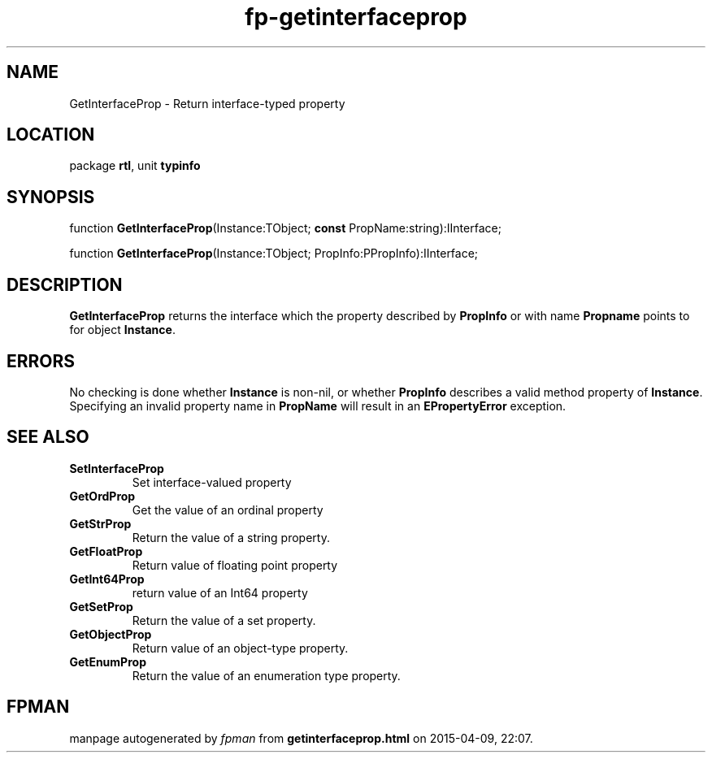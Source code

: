 .\" file autogenerated by fpman
.TH "fp-getinterfaceprop" 3 "2014-03-14" "fpman" "Free Pascal Programmer's Manual"
.SH NAME
GetInterfaceProp - Return interface-typed property
.SH LOCATION
package \fBrtl\fR, unit \fBtypinfo\fR
.SH SYNOPSIS
function \fBGetInterfaceProp\fR(Instance:TObject; \fBconst\fR PropName:string):IInterface;

function \fBGetInterfaceProp\fR(Instance:TObject; PropInfo:PPropInfo):IInterface;
.SH DESCRIPTION
\fBGetInterfaceProp\fR returns the interface which the property described by \fBPropInfo\fR or with name \fBPropname\fR points to for object \fBInstance\fR.


.SH ERRORS
No checking is done whether \fBInstance\fR is non-nil, or whether \fBPropInfo\fR describes a valid method property of \fBInstance\fR. Specifying an invalid property name in \fBPropName\fR will result in an \fBEPropertyError\fR exception.


.SH SEE ALSO
.TP
.B SetInterfaceProp
Set interface-valued property
.TP
.B GetOrdProp
Get the value of an ordinal property
.TP
.B GetStrProp
Return the value of a string property.
.TP
.B GetFloatProp
Return value of floating point property
.TP
.B GetInt64Prop
return value of an Int64 property
.TP
.B GetSetProp
Return the value of a set property.
.TP
.B GetObjectProp
Return value of an object-type property.
.TP
.B GetEnumProp
Return the value of an enumeration type property.

.SH FPMAN
manpage autogenerated by \fIfpman\fR from \fBgetinterfaceprop.html\fR on 2015-04-09, 22:07.

